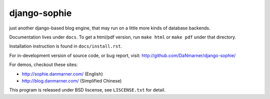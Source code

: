 django-sophie
=============

just another django-based blog engine, that may run on a little more kinds of 
database backends.

Documentation lives under ``docs``.  To get a html/pdf version, run 
``make html`` or ``make pdf`` under that directory.

Installation instruction is found in ``docs/install.rst``.

For in-development version of source code, or bug report, visit:
http://github.com/DaNmarner/django-sophie/

For demos, checkout these sites:

*   http://sophie.danmarner.com/ (English)
*   http://blog.danmarner.com/ (Simplified Chinese)

This program is released under BSD liscense, see ``LISCENSE.txt`` for detail.
